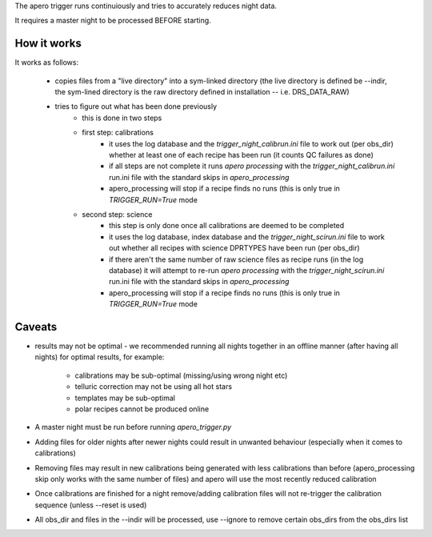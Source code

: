 The apero trigger runs continuiously and tries to accurately reduces night data.

It requires a master night to be processed BEFORE starting.


How it works
^^^^^^^^^^^^^^^^^^

It works as follows:

    - copies files from a "live directory" into a sym-linked directory
      (the live directory is defined be --indir, the sym-lined directory
      is the raw directory defined in installation -- i.e. DRS_DATA_RAW)

    - tries to figure out what has been done previously
        - this is done in two steps

        - first step: calibrations
            - it uses the log database and the `trigger_night_calibrun.ini`
              file to work out (per obs_dir) whether at least one of  each
              recipe has been run (it counts QC failures as done)
            - if all steps are not complete it runs `apero processing` with the
              `trigger_night_calibrun.ini` run.ini file with the standard
              skips in `apero_processing`
            - apero_processing will stop if a recipe finds no runs (this is
              only true in `TRIGGER_RUN=True` mode

        - second step: science
            - this step is only done once all calibrations are deemed to be
              completed
            - it uses the log database, index database and the
              `trigger_night_scirun.ini` file to work out whether all recipes
              with science DPRTYPES have been run (per obs_dir)
            - if there aren't the same number of raw science files as recipe
              runs (in the log database) it will attempt to re-run
              `apero processing` with the `trigger_night_scirun.ini` run.ini
              file with the standard skips in `apero_processing`
            - apero_processing will stop if a recipe finds no runs (this is
              only true in `TRIGGER_RUN=True` mode


Caveats
^^^^^^^^^^^^^^

- results may not be optimal - we recommended running all nights together in
  an offline manner (after having all nights) for optimal results, for example:
      - calibrations may be sub-optimal (missing/using wrong night etc)
      - telluric correction may not be using all hot stars
      - templates may be sub-optimal
      - polar recipes cannot be produced online
- A master night must be run before running `apero_trigger.py`
- Adding files for older nights after newer nights could result in unwanted behaviour
  (especially when it comes to calibrations)
- Removing files may result in new calibrations being generated with less calibrations
  than before (apero_processing skip only works with the same number of files)
  and apero will use the most recently reduced calibration
- Once calibrations are finished for a night remove/adding calibration files will not
  re-trigger the calibration sequence (unless --reset is used)
- All obs_dir and files in the --indir will be processed, use --ignore to remove
  certain obs_dirs from the obs_dirs list
